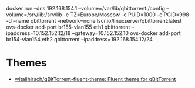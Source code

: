 docker run --dns 192.168.154.1 --volume=/var/lib/qbittorrent:/config --volume=/srv/lib:/srv/lib -e TZ=Europe/Moscow -e PUID=1000 -e PGID=998 -d --name qbittorrent --network=none lscr.io/linuxserver/qbittorrent:latest
ovs-docker add-port br155-vlan155 eth1 qbittorrent --ipaddress=10.152.152.12/18 --gateway=10.152.152.10
ovs-docker add-port br154-vlan154 eth2 qbittorrent --ipaddress=192.168.154.12/24
* Themes
- [[https://github.com/witalihirsch/qBitTorrent-fluent-theme][witalihirsch/qBitTorrent-fluent-theme: Fluent theme for qBitTorrent]]
